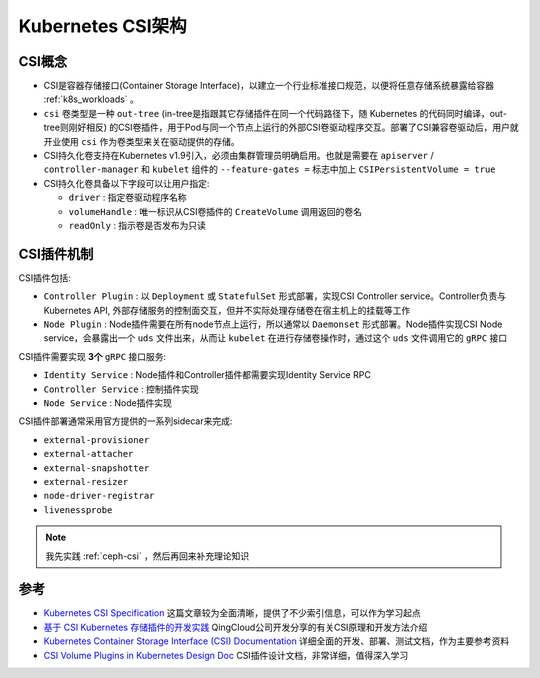 .. _k8s_csi_arch:

=======================
Kubernetes CSI架构
=======================

CSI概念
=========

- CSI是容器存储接口(Container Storage Interface)，以建立一个行业标准接口规范，以便将任意存储系统暴露给容器 :ref:`k8s_workloads` 。
- ``csi`` 卷类型是一种 ``out-tree`` (in-tree是指跟其它存储插件在同一个代码路径下，随 Kubernetes 的代码同时编译，out-tree则刚好相反) 的CSI卷插件，用于Pod与同一个节点上运行的外部CSI卷驱动程序交互。部署了CSI兼容卷驱动后，用户就开业使用 ``csi`` 作为卷类型来关在驱动提供的存储。
- CSI持久化卷支持在Kubernetes v1.9引入，必须由集群管理员明确启用。也就是需要在 ``apiserver`` / ``controller-manager`` 和 ``kubelet`` 组件的 ``--feature-gates =`` 标志中加上 ``CSIPersistentVolume = true`` 

- CSI持久化卷具备以下字段可以让用户指定:

  - ``driver`` : 指定卷驱动程序名称
  - ``volumeHandle`` : 唯一标识从CSI卷插件的 ``CreateVolume`` 调用返回的卷名
  - ``readOnly`` : 指示卷是否发布为只读

CSI插件机制
=============

CSI插件包括:

- ``Controller Plugin`` : 以 ``Deployment`` 或 ``StatefulSet`` 形式部署，实现CSI Controller service。Controller负责与Kubernetes API, 外部存储服务的控制面交互，但并不实际处理存储卷在宿主机上的挂载等工作
- ``Node Plugin`` : Node插件需要在所有node节点上运行，所以通常以 ``Daemonset`` 形式部署。Node插件实现CSI Node service，会暴露出一个 ``uds`` 文件出来，从而让 ``kubelet`` 在进行存储卷操作时，通过这个 ``uds`` 文件调用它的 ``gRPC`` 接口

CSI插件需要实现 **3个** ``gRPC`` 接口服务:

- ``Identity Service`` : Node插件和Controller插件都需要实现Identity Service RPC
- ``Controller Service`` : 控制插件实现
- ``Node Service`` : Node插件实现

CSI插件部署通常采用官方提供的一系列sidecar来完成:

- ``external-provisioner``
- ``external-attacher``
- ``external-snapshotter``
- ``external-resizer``
- ``node-driver-registrar``
- ``livenessprobe``

.. note::

   我先实践 :ref:`ceph-csi` ，然后再回来补充理论知识

参考
=======

- `Kubernetes CSI Specification <https://cctoctofx.netlify.app/post/cloud-computing/k8s-csi-interprete/>`_ 这篇文章较为全面清晰，提供了不少索引信息，可以作为学习起点
- `基于 CSI Kubernetes 存储插件的开发实践 <https://www.kubesphere.io/zh/conferences/csi/>`_ QingCloud公司开发分享的有关CSI原理和开发方法介绍
- `Kubernetes Container Storage Interface (CSI) Documentation <https://kubernetes-csi.github.io/docs/introduction.html>`_ 详细全面的开发、部署、测试文档，作为主要参考资料
- `CSI Volume Plugins in Kubernetes Design Doc <https://github.com/kubernetes/design-proposals-archive/blob/main/storage/container-storage-interface.md>`_ CSI插件设计文档，非常详细，值得深入学习

